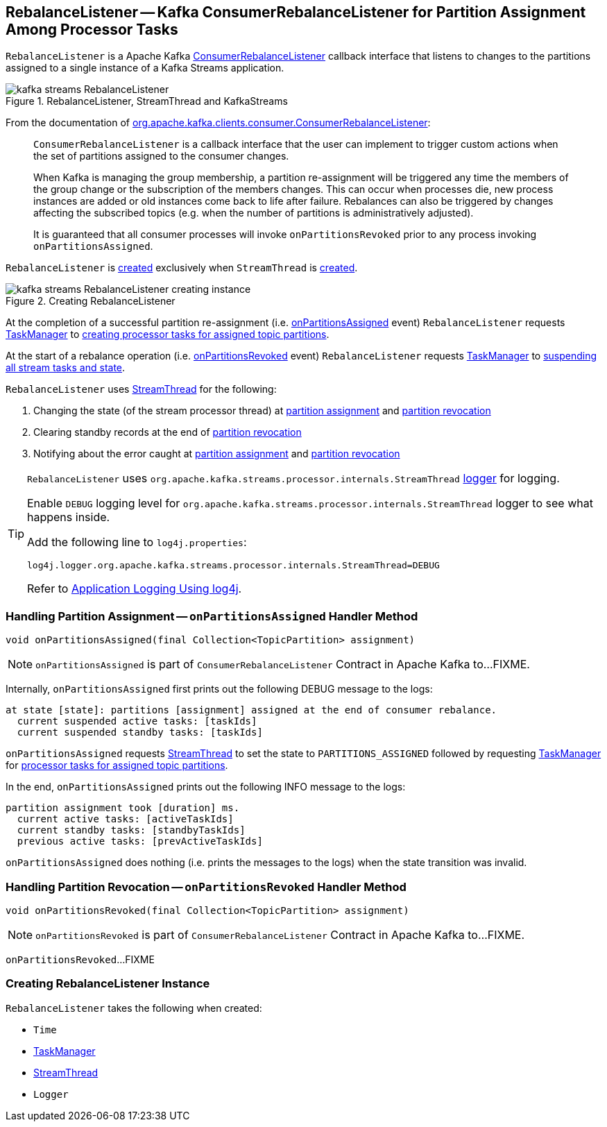 == [[RebalanceListener]] RebalanceListener -- Kafka ConsumerRebalanceListener for Partition Assignment Among Processor Tasks

`RebalanceListener` is a Apache Kafka https://kafka.apache.org/10/javadoc/org/apache/kafka/clients/consumer/ConsumerRebalanceListener.html[ConsumerRebalanceListener] callback interface that listens to changes to the partitions assigned to a single instance of a Kafka Streams application.

.RebalanceListener, StreamThread and KafkaStreams
image::images/kafka-streams-RebalanceListener.png[align="center"]

From the documentation of https://kafka.apache.org/10/javadoc/org/apache/kafka/clients/consumer/ConsumerRebalanceListener.html[org.apache.kafka.clients.consumer.ConsumerRebalanceListener]:

> `ConsumerRebalanceListener` is a callback interface that the user can implement to trigger custom actions when the set of partitions assigned to the consumer changes.

> When Kafka is managing the group membership, a partition re-assignment will be triggered any time the members of the group change or the subscription of the members changes. This can occur when processes die, new process instances are added or old instances come back to life after failure. Rebalances can also be triggered by changes affecting the subscribed topics (e.g. when the number of partitions is administratively adjusted).

> It is guaranteed that all consumer processes will invoke `onPartitionsRevoked` prior to any process invoking `onPartitionsAssigned`.

`RebalanceListener` is <<creating-instance, created>> exclusively when `StreamThread` is link:kafka-streams-StreamThread.adoc#rebalanceListener[created].

.Creating RebalanceListener
image::images/kafka-streams-RebalanceListener-creating-instance.png[align="center"]

At the completion of a successful partition re-assignment (i.e. <<onPartitionsAssigned, onPartitionsAssigned>> event) `RebalanceListener` requests <<taskManager, TaskManager>> to link:kafka-streams-TaskManager.adoc#createTasks[creating processor tasks for assigned topic partitions].

At the start of a rebalance operation (i.e. <<onPartitionsRevoked, onPartitionsRevoked>> event) `RebalanceListener` requests <<taskManager, TaskManager>> to link:kafka-streams-TaskManager.adoc#suspendTasksAndState[suspending all stream tasks and state].

`RebalanceListener` uses <<streamThread, StreamThread>> for the following:

1. Changing the state (of the stream processor thread) at <<onPartitionsAssigned, partition assignment>> and <<onPartitionsRevoked, partition revocation>>

1. Clearing standby records at the end of <<onPartitionsRevoked, partition revocation>>

1. Notifying about the error caught at <<onPartitionsAssigned, partition assignment>> and <<onPartitionsRevoked, partition revocation>>

[[logging]]
[TIP]
====
`RebalanceListener` uses `org.apache.kafka.streams.processor.internals.StreamThread` <<log, logger>> for logging.

Enable `DEBUG` logging level for `org.apache.kafka.streams.processor.internals.StreamThread` logger to see what happens inside.

Add the following line to `log4j.properties`:

```
log4j.logger.org.apache.kafka.streams.processor.internals.StreamThread=DEBUG
```

Refer to link:kafka-logging.adoc#log4j.properties[Application Logging Using log4j].
====

=== [[onPartitionsAssigned]] Handling Partition Assignment -- `onPartitionsAssigned` Handler Method

[source, java]
----
void onPartitionsAssigned(final Collection<TopicPartition> assignment)
----

NOTE: `onPartitionsAssigned` is part of `ConsumerRebalanceListener` Contract in Apache Kafka to...FIXME.

Internally, `onPartitionsAssigned` first prints out the following DEBUG message to the logs:

```
at state [state]: partitions [assignment] assigned at the end of consumer rebalance.
  current suspended active tasks: [taskIds]
  current suspended standby tasks: [taskIds]
```

`onPartitionsAssigned` requests <<streamThread, StreamThread>> to set the state to `PARTITIONS_ASSIGNED` followed by requesting <<taskManager, TaskManager>> for link:kafka-streams-TaskManager.adoc#createTasks[processor tasks for assigned topic partitions].

In the end, `onPartitionsAssigned` prints out the following INFO message to the logs:

```
partition assignment took [duration] ms.
  current active tasks: [activeTaskIds]
  current standby tasks: [standbyTaskIds]
  previous active tasks: [prevActiveTaskIds]
```

`onPartitionsAssigned` does nothing (i.e. prints the messages to the logs) when the state transition was invalid.

=== [[onPartitionsRevoked]] Handling Partition Revocation -- `onPartitionsRevoked` Handler Method

[source, java]
----
void onPartitionsRevoked(final Collection<TopicPartition> assignment)
----

NOTE: `onPartitionsRevoked` is part of `ConsumerRebalanceListener` Contract in Apache Kafka to...FIXME.

`onPartitionsRevoked`...FIXME

=== [[creating-instance]] Creating RebalanceListener Instance

`RebalanceListener` takes the following when created:

* [[time]] `Time`
* [[taskManager]] link:kafka-streams-TaskManager.adoc[TaskManager]
* [[streamThread]] link:kafka-streams-StreamThread.adoc[StreamThread]
* [[log]] `Logger`
